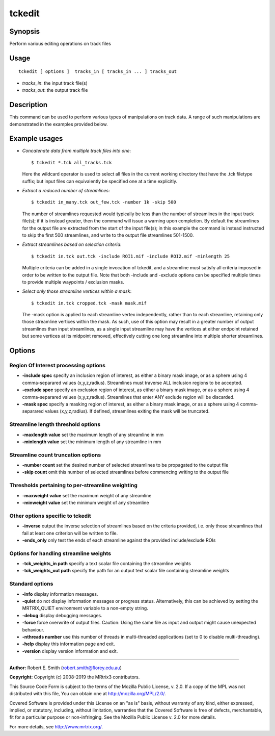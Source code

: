 .. _tckedit:

tckedit
===================

Synopsis
--------

Perform various editing operations on track files

Usage
--------

::

    tckedit [ options ]  tracks_in [ tracks_in ... ] tracks_out

-  *tracks_in*: the input track file(s)
-  *tracks_out*: the output track file

Description
-----------

This command can be used to perform various types of manipulations on track data. A range of such manipulations are demonstrated in the examples provided below.

Example usages
--------------

-   *Concatenate data from multiple track files into one*::

        $ tckedit *.tck all_tracks.tck

    Here the wildcard operator is used to select all files in the current working directory that have the .tck filetype suffix; but input files can equivalently be specified one at a time explicitly.

-   *Extract a reduced number of streamlines*::

        $ tckedit in_many.tck out_few.tck -number 1k -skip 500

    The number of streamlines requested would typically be less than the number of streamlines in the input track file(s); if it is instead greater, then the command will issue a warning upon completion. By default the streamlines for the output file are extracted from the start of the input file(s); in this example the command is instead instructed to skip the first 500 streamlines, and write to the output file streamlines 501-1500.

-   *Extract streamlines based on selection criteria*::

        $ tckedit in.tck out.tck -include ROI1.mif -include ROI2.mif -minlength 25

    Multiple criteria can be added in a single invocation of tckedit, and a streamline must satisfy all criteria imposed in order to be written to the output file. Note that both -include and -exclude options can be specified multiple times to provide multiple waypoints / exclusion masks.

-   *Select only those streamline vertices within a mask*::

        $ tckedit in.tck cropped.tck -mask mask.mif

    The -mask option is applied to each streamline vertex independently, rather than to each streamline, retaining only those streamline vertices within the mask. As such, use of this option may result in a greater number of output streamlines than input streamlines, as a single input streamline may have the vertices at either endpoint retained but some vertices at its midpoint removed, effectively cutting one long streamline into multiple shorter streamlines.

Options
-------

Region Of Interest processing options
^^^^^^^^^^^^^^^^^^^^^^^^^^^^^^^^^^^^^

-  **-include spec** specify an inclusion region of interest, as either a binary mask image, or as a sphere using 4 comma-separared values (x,y,z,radius). Streamlines must traverse ALL inclusion regions to be accepted.

-  **-exclude spec** specify an exclusion region of interest, as either a binary mask image, or as a sphere using 4 comma-separared values (x,y,z,radius). Streamlines that enter ANY exclude region will be discarded.

-  **-mask spec** specify a masking region of interest, as either a binary mask image, or as a sphere using 4 comma-separared values (x,y,z,radius). If defined, streamlines exiting the mask will be truncated.

Streamline length threshold options
^^^^^^^^^^^^^^^^^^^^^^^^^^^^^^^^^^^

-  **-maxlength value** set the maximum length of any streamline in mm

-  **-minlength value** set the minimum length of any streamline in mm

Streamline count truncation options
^^^^^^^^^^^^^^^^^^^^^^^^^^^^^^^^^^^

-  **-number count** set the desired number of selected streamlines to be propagated to the output file

-  **-skip count** omit this number of selected streamlines before commencing writing to the output file

Thresholds pertaining to per-streamline weighting
^^^^^^^^^^^^^^^^^^^^^^^^^^^^^^^^^^^^^^^^^^^^^^^^^

-  **-maxweight value** set the maximum weight of any streamline

-  **-minweight value** set the minimum weight of any streamline

Other options specific to tckedit
^^^^^^^^^^^^^^^^^^^^^^^^^^^^^^^^^

-  **-inverse** output the inverse selection of streamlines based on the criteria provided, i.e. only those streamlines that fail at least one criterion will be written to file.

-  **-ends_only** only test the ends of each streamline against the provided include/exclude ROIs

Options for handling streamline weights
^^^^^^^^^^^^^^^^^^^^^^^^^^^^^^^^^^^^^^^

-  **-tck_weights_in path** specify a text scalar file containing the streamline weights

-  **-tck_weights_out path** specify the path for an output text scalar file containing streamline weights

Standard options
^^^^^^^^^^^^^^^^

-  **-info** display information messages.

-  **-quiet** do not display information messages or progress status. Alternatively, this can be achieved by setting the MRTRIX_QUIET environment variable to a non-empty string.

-  **-debug** display debugging messages.

-  **-force** force overwrite of output files. Caution: Using the same file as input and output might cause unexpected behaviour.

-  **-nthreads number** use this number of threads in multi-threaded applications (set to 0 to disable multi-threading).

-  **-help** display this information page and exit.

-  **-version** display version information and exit.

--------------



**Author:** Robert E. Smith (robert.smith@florey.edu.au)

**Copyright:** Copyright (c) 2008-2019 the MRtrix3 contributors.

This Source Code Form is subject to the terms of the Mozilla Public
License, v. 2.0. If a copy of the MPL was not distributed with this
file, You can obtain one at http://mozilla.org/MPL/2.0/.

Covered Software is provided under this License on an "as is"
basis, without warranty of any kind, either expressed, implied, or
statutory, including, without limitation, warranties that the
Covered Software is free of defects, merchantable, fit for a
particular purpose or non-infringing.
See the Mozilla Public License v. 2.0 for more details.

For more details, see http://www.mrtrix.org/.


